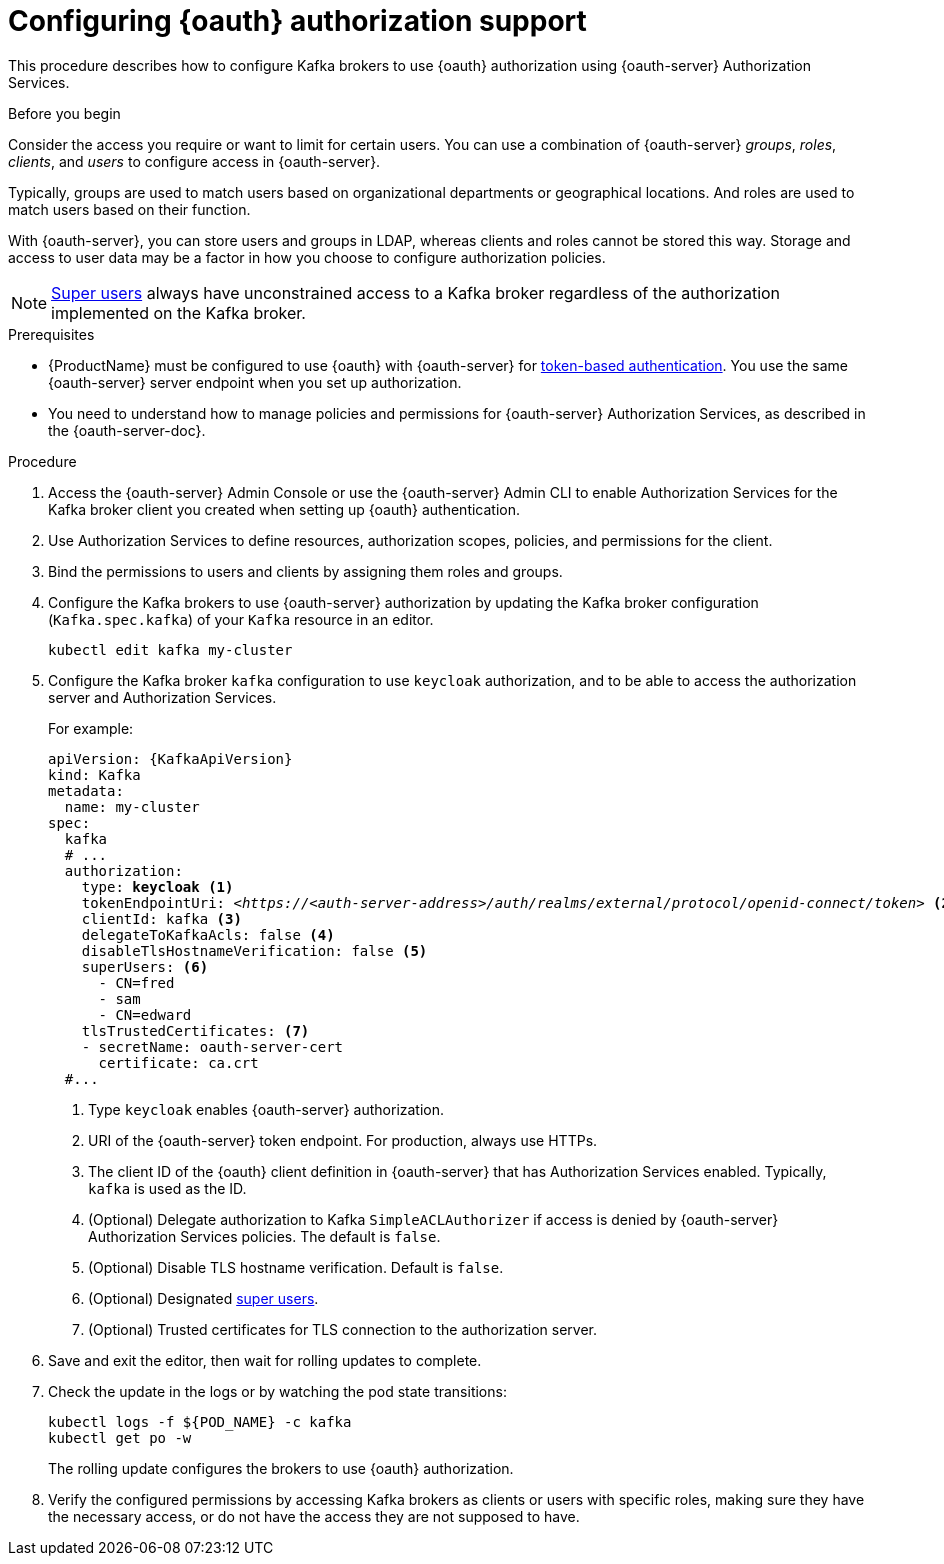 // Module included in the following module:
//
// con-oauth-config.adoc

[id='proc-oauth-authorization-broker-config-{context}']
= Configuring {oauth} authorization support

This procedure describes how to configure Kafka brokers to use {oauth} authorization using {oauth-server} Authorization Services.

.Before you begin
Consider the access you require or want to limit for certain users.
You can use a combination of {oauth-server} _groups_, _roles_, _clients_, and _users_ to configure access in {oauth-server}.

Typically, groups are used to match users based on organizational departments or geographical locations.
And roles are used to match users based on their function.

With {oauth-server}, you can store users and groups in LDAP, whereas clients and roles cannot be stored this way.
Storage and access to user data may be a factor in how you choose to configure authorization policies.

NOTE: xref:ref-kafka-authorization-super-user-deployment-configuration-kafka[Super users] always have unconstrained access to a Kafka broker regardless of the authorization implemented on the Kafka broker.

.Prerequisites

* {ProductName} must be configured to use {oauth} with {oauth-server} for xref:assembly-oauth-authentication_str[token-based authentication].
You use the same {oauth-server} server endpoint when you set up authorization.
* You need to understand how to manage policies and permissions for {oauth-server} Authorization Services, as described in the {oauth-server-doc}.


.Procedure

. Access the {oauth-server} Admin Console or use the {oauth-server} Admin CLI to enable Authorization Services for the Kafka broker client you created when setting up {oauth} authentication.
. Use Authorization Services to define resources, authorization scopes, policies, and permissions for the client.
. Bind the permissions to users and clients by assigning them roles and groups.
. Configure the Kafka brokers to use {oauth-server} authorization by updating the Kafka broker configuration (`Kafka.spec.kafka`) of your `Kafka` resource in an editor.
+
[source,shell]
----
kubectl edit kafka my-cluster
----

. Configure the Kafka broker `kafka` configuration to use `keycloak` authorization, and to be able to access the authorization server and Authorization Services.
+
For example:
+
[source,yaml,subs="+quotes,attributes"]
----
apiVersion: {KafkaApiVersion}
kind: Kafka
metadata:
  name: my-cluster
spec:
  kafka
  # ...
  authorization:
    type: *keycloak* <1>
    tokenEndpointUri: <__https://<auth-server-address>/auth/realms/external/protocol/openid-connect/token__> <2>
    clientId: kafka <3>
    delegateToKafkaAcls: false <4>
    disableTlsHostnameVerification: false <5>
    superUsers: <6>
      - CN=fred
      - sam
      - CN=edward
    tlsTrustedCertificates: <7>
    - secretName: oauth-server-cert
      certificate: ca.crt
  #...
----
<1> Type `keycloak` enables {oauth-server} authorization.
<2> URI of the {oauth-server} token endpoint. For production, always use HTTPs.
<3> The client ID of the {oauth} client definition in {oauth-server} that has Authorization Services enabled. Typically, `kafka` is used as the ID.
<4> (Optional) Delegate authorization to Kafka `SimpleACLAuthorizer` if access is denied by {oauth-server} Authorization Services policies.
The default is `false`.
<5> (Optional) Disable TLS hostname verification. Default is `false`.
<6> (Optional) Designated xref:ref-kafka-authorization-super-user-deployment-configuration-kafka[super users].
<7> (Optional) Trusted certificates for TLS connection to the authorization server.

. Save and exit the editor, then wait for rolling updates to complete.

. Check the update in the logs or by watching the pod state transitions:
+
[source,shell,subs="+quotes,attributes"]
----
kubectl logs -f ${POD_NAME} -c kafka
kubectl get po -w
----
+
The rolling update configures the brokers to use {oauth} authorization.

. Verify the configured permissions by accessing Kafka brokers as clients or  users with specific roles, making sure they have the necessary access, or do not have the access they are not supposed to have.
